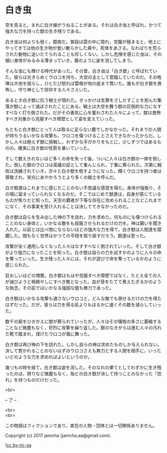 #+OPTIONS: toc:nil
#+OPTIONS: \n:t

* 白き虫

  空を見ると，まれに白き線がうねることがある。それは白き虫と呼ばれ，かつて強大な力を持った獣の生き残りである。

  白き虫は何よりも弱く，臆病だ。普段は雲の中に隠れ，空腹が極まると，地上にやってきては他の生き物が食い散らかした屑や，死体をあさる。なわばりを荒らされた動物に追いたてられることも珍しくない。しかし危険を感じた虫は，その細い身体がみるみる薄まっていき，霧のように姿を消してしまう。

  そんな虫にも輝ける時代があった。その昔，白き虫は「白き獣」と呼ばれていた。彼らは光きらめくウロコを持ち，大空の主として君臨していたのだ。その咆哮は大地を揺らし，ひとたび怒れば雷鳴が地の底まで貫いた。誰もが白き獣を畏怖し，守り神として信仰する人々さえいた。

  あるとき白き獣に抗う戦士が現れた。きっかけは生贄をさしだすことを拒んだ集落が獣によって滅ぼされたことにある。戦士は大空を舞う獣の圧倒的な力になすすべなく打ち倒された。だがその勇気に心を奮わされた人々によって，獣は畏怖すべき対象から克服すべき障壁として姿を変えていった。

  もともと白き獣にとって人は取るに足らない塵でしかなかった。それまでの人間が持ちうるいかなる攻撃も，ウロコを傷つけることさえできなかったからだ。しかし人々は絶えず獣に挑戦し，わずかな手がかりをもとに，少しずつではあるものの，確実に白き獣の性質を暴いていった。

  そして数えきれないほど多くの命を失って後，ついに人々は白き獣の一体を倒した。倒した獣のウロコは英雄の証として重んじられ，丁重に葬られた。次第に戦術は洗練されていき，次々と白き獣を倒すようになった。輝くウロコを持つ者は尊敬され，栄光にあやかろうとより多くの戦士を呼んだ。

  白き獣達はこれまでに感じたことのない不思議な感覚を得た。身体が強張り，その場に留まっていられなくなるのだ。そこではじめて獣達は，自身が感じているものが焦りだと知った。天空の覇者が下等な存在に攻められることなどこれまでになく，その事実を受け入れることは決してできなかったのだ。

  白き獣は自らを生み出した神の下を訪れ，力を求めた。何ものにも傷つけられることのない身体と，いかなる敵をも屈服させられるだけの力を。神は願いを聞き入れた。以前とは比べ物にならないほどの強大な力を得て，白き獣は人間達を蹂躙した。間もなく世界はかつての平穏を取り戻すだろう。獣達は思った。

  攻撃が全く通用しなくなった人々はなすすべなく倒されていった。そして白き獣がより強力になったことを知った。白き獣は自らの力を試すかのように人々の命を奪っていった。生き残った人々には，それが遊びで命を奪っているかのように感じられた。

  狂おしいほどの憎悪。白き獣はもはや克服すべき障壁ではなく，たとえ全ての人が滅びようと根絶やしにすべき敵となった。血が音をたてて煮えたぎるかのような執念。その前ではいかなる強固な鎧も無力であった。

  白き獣はいかなる攻撃も通さないウロコと，どんな敵でも倒せるだけの力を得たはずだった。だが，彼らは力を得る前よりもはるかに速くその数を減らしていった。

  数千の屍をひきかえに獣が葬られていったが，人々はその犠牲の多さに萎縮することなど微塵もなく，苛烈に攻撃を繰り返した。獣のなきがらは進む人々の汚れた靴で踏まれ，煤けたウロコが風に舞った。

  白き獣は再び神の下を訪れた。しかし自らの神は求めたものしか与えられない。決して貫かれることのないはずのウロコさえも無力とする人間を相手に，いったいどのような力を求めればよいというのか。

  幾つもの時を経て，白き獣は姿を消した。そのなれの果てとしてわずかに生き残ったのは，誇りなど微塵もなく，殆どの白き獣が決して持つことのなかった「恐れ」を持つものだけだった。

  <br>

  -- 了 --

  <br>
  <br>

  この物語はフィクションであり，実在の人物・団体とは一切関係ありません。

  Copyright (c) 2017 jamcha (jamcha.aa@gmail.com).

  ![[http://i.creativecommons.org/l/by-nc-sa/4.0/88x31.png][cc by-nc-sa]]
